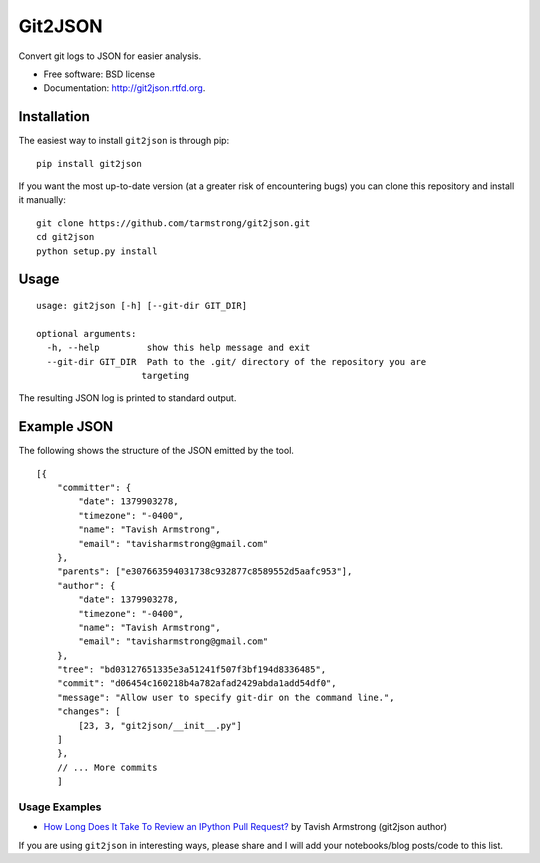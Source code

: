 ===============================
Git2JSON
===============================

.. image:: https://badge.fury.io/py/git2json.png
    :target: http://badge.fury.io/py/git2json
    
.. image:: https://travis-ci.org/tarmstrong/git2json.png?branch=master
        :target: https://travis-ci.org/tarmstrong/git2json

.. image:: https://pypip.in/d/git2json/badge.png
        :target: https://crate.io/packages/git2json?version=latest


Convert git logs to JSON for easier analysis.

* Free software: BSD license
* Documentation: http://git2json.rtfd.org.

Installation
------------

The easiest way to install ``git2json`` is through pip:

::

    pip install git2json

If you want the most up-to-date version (at a greater risk of encountering
bugs) you can clone this repository and install it manually:

::

    git clone https://github.com/tarmstrong/git2json.git
    cd git2json
    python setup.py install

Usage
-----

::

    usage: git2json [-h] [--git-dir GIT_DIR]

    optional arguments:
      -h, --help         show this help message and exit
      --git-dir GIT_DIR  Path to the .git/ directory of the repository you are
                        targeting


The resulting JSON log is printed to standard output.

Example JSON
------------

The following shows the structure of the JSON emitted by the tool.

::

    [{
        "committer": {
            "date": 1379903278,
            "timezone": "-0400",
            "name": "Tavish Armstrong",
            "email": "tavisharmstrong@gmail.com"
        },
        "parents": ["e307663594031738c932877c8589552d5aafc953"],
        "author": {
            "date": 1379903278,
            "timezone": "-0400",
            "name": "Tavish Armstrong",
            "email": "tavisharmstrong@gmail.com"
        },
        "tree": "bd03127651335e3a51241f507f3bf194d8336485",
        "commit": "d06454c160218b4a782afad2429abda1add54df0",
        "message": "Allow user to specify git-dir on the command line.",
        "changes": [
            [23, 3, "git2json/__init__.py"]
        ]
        },
        // ... More commits
        ]


Usage Examples
==============

* `How Long Does It Take To Review an IPython Pull Request? <http://nbviewer.ipython.org/urls/raw.github.com/tarmstrong/code-analysis/master/IPythonReviewTime.ipynb>`_ by Tavish Armstrong (git2json author)

If you are using ``git2json`` in interesting ways, please share and I will
add your notebooks/blog posts/code to this list.

